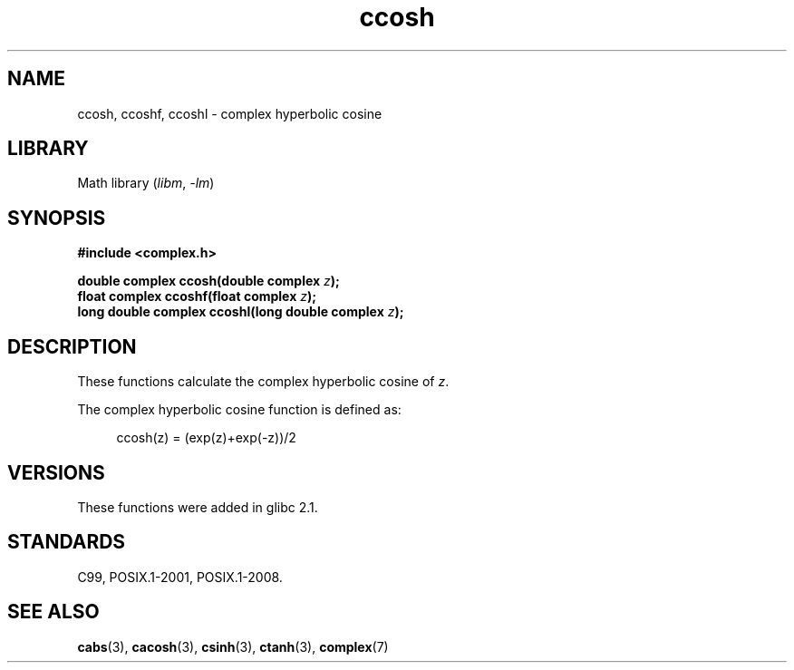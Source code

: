 .\" Copyright 2002 Walter Harms (walter.harms@informatik.uni-oldenburg.de)
.\"
.\" SPDX-License-Identifier: GPL-1.0-or-later
.\"
.TH ccosh 3 2022-12-04 "Linux man-pages 6.03"
.SH NAME
ccosh, ccoshf, ccoshl \- complex hyperbolic cosine
.SH LIBRARY
Math library
.RI ( libm ", " \-lm )
.SH SYNOPSIS
.nf
.B #include <complex.h>
.PP
.BI "double complex ccosh(double complex " z );
.BI "float complex ccoshf(float complex " z );
.BI "long double complex ccoshl(long double complex " z );
.fi
.SH DESCRIPTION
These functions calculate the complex hyperbolic cosine of
.IR z .
.PP
The complex hyperbolic cosine function is defined as:
.PP
.in +4n
.EX
ccosh(z) = (exp(z)+exp(\-z))/2
.EE
.in
.SH VERSIONS
These functions were added in glibc 2.1.
.SH STANDARDS
C99, POSIX.1-2001, POSIX.1-2008.
.SH SEE ALSO
.BR cabs (3),
.BR cacosh (3),
.BR csinh (3),
.BR ctanh (3),
.BR complex (7)
